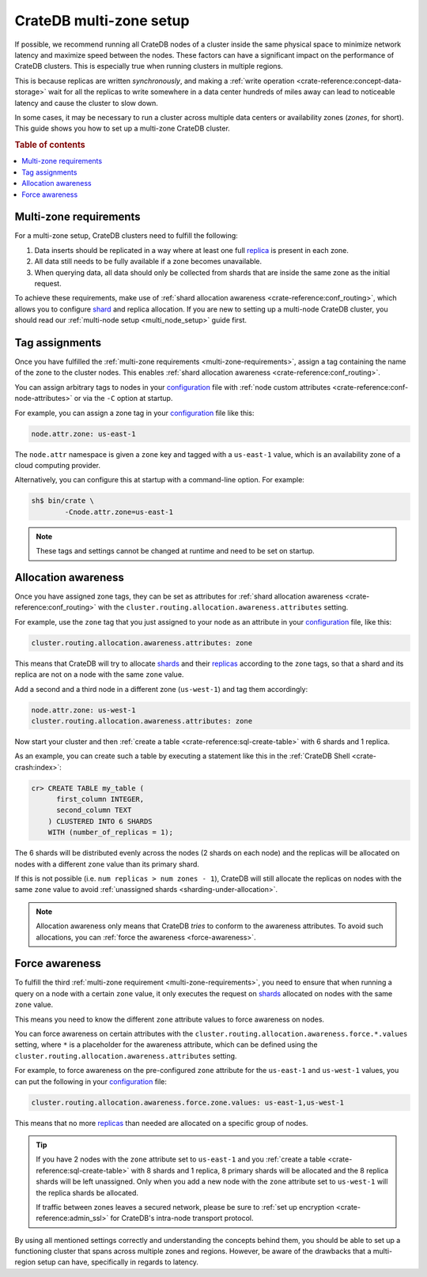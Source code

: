 .. _multi-zone-setup:

========================
CrateDB multi-zone setup
========================

If possible, we recommend running all CrateDB nodes of a cluster inside the
same physical space to minimize network latency and maximize speed between the
nodes. These factors can have a significant impact on the performance of
CrateDB clusters. This is especially true when running clusters in multiple
regions.

This is because replicas are written *synchronously*, and making a :ref:`write
operation <crate-reference:concept-data-storage>` wait for all the replicas
to write somewhere in a data center
hundreds of miles away can lead to noticeable latency and cause the cluster to
slow down.

In some cases, it may be necessary to run a cluster across multiple data
centers or availability zones (*zones*, for short). This guide shows you how
to set up a multi-zone CrateDB cluster.

.. rubric:: Table of contents

.. contents::
   :local:


.. _multi-zone-requirements:

Multi-zone requirements
=======================

For a multi-zone setup, CrateDB clusters need to fulfill the following:

1. Data inserts should be replicated in a way where at least one full `replica`_
   is present in each zone.

2. All data still needs to be fully available if a zone becomes unavailable.

3. When querying data, all data should only be collected from shards that are
   inside the same zone as the initial request.

To achieve these requirements, make use of :ref:`shard allocation awareness
<crate-reference:conf_routing>`, which
allows you to configure `shard`_ and replica allocation. If you are new to setting
up a multi-node CrateDB cluster, you should read our :ref:`multi-node setup
<multi_node_setup>` guide first.


.. _tag-assignments:

Tag assignments
===============

Once you have fulfilled the :ref:`multi-zone requirements
<multi-zone-requirements>`, assign a tag containing the name of the zone to
the cluster nodes. This enables :ref:`shard allocation awareness
<crate-reference:conf_routing>`.

You can assign arbitrary tags to nodes in your `configuration`_ file with
:ref:`node custom attributes <crate-reference:conf-node-attributes>` or via
the ``-C`` option at startup.

.. SEEALSO::

    Read our in-depth `configuration guide`_ for more details on CrateDB
    configuration options.

For example, you can assign a zone tag in your `configuration`_ file like this:

.. code-block:: yaml

    node.attr.zone: us-east-1

The ``node.attr`` namespace is given a ``zone`` key and tagged with a
``us-east-1`` value, which is an availability zone of a cloud computing
provider.

Alternatively, you can configure this at startup with a command-line option.
For example:

.. code-block:: console

    sh$ bin/crate \
            -Cnode.attr.zone=us-east-1

.. NOTE::

   These tags and settings cannot be changed at runtime and need to be
   set on startup.


.. _allocation-awareness:

Allocation awareness
====================

Once you have assigned zone tags, they can be set as attributes for
:ref:`shard allocation awareness <crate-reference:conf_routing>` with the
``cluster.routing.allocation.awareness.attributes`` setting.

For example, use the ``zone`` tag that you just assigned to your node as an
attribute in your `configuration`_ file, like this:

.. code-block:: yaml

    cluster.routing.allocation.awareness.attributes: zone

This means that CrateDB will try to allocate `shards`_ and their `replicas`_
according to the ``zone`` tags, so that a shard and its replica are not on a
node with the same ``zone`` value.

Add a second and a third node in a different zone (``us-west-1``) and tag
them accordingly:

.. code-block:: yaml

    node.attr.zone: us-west-1
    cluster.routing.allocation.awareness.attributes: zone

Now start your cluster and then :ref:`create a table <crate-reference:sql-create-table>`
with 6 shards and 1 replica.

As an example, you can create such a table by executing a statement like this
in the :ref:`CrateDB Shell <crate-crash:index>`:

.. code-block:: sql

    cr> CREATE TABLE my_table (
          first_column INTEGER,
          second_column TEXT
        ) CLUSTERED INTO 6 SHARDS
        WITH (number_of_replicas = 1);

The 6 shards will be distributed evenly across the nodes (2 shards on
each node) and the replicas will be allocated on nodes with a different
``zone`` value than its primary shard.

If this is not possible (i.e. ``num replicas > num zones - 1``), CrateDB will
still allocate the replicas on nodes with the same ``zone`` value to avoid
:ref:`unassigned shards <sharding-under-allocation>`.

.. NOTE::

   Allocation awareness only means that CrateDB *tries* to conform to the
   awareness attributes. To avoid such allocations, you can :ref:`force the
   awareness <force-awareness>`.


.. _force-awareness:

Force awareness
===============

To fulfill the third :ref:`multi-zone requirement <multi-zone-requirements>`,
you need to ensure that when running a query on a node with a certain ``zone``
value, it only executes the request on `shards`_ allocated on nodes with the same
``zone`` value.

This means you need to know the different ``zone`` attribute values to force
awareness on nodes.

You can force awareness on certain attributes with the
``cluster.routing.allocation.awareness.force.*.values`` setting, where ``*``
is a placeholder for the awareness attribute, which can be defined using the
``cluster.routing.allocation.awareness.attributes`` setting.

For example, to force awareness on the pre-configured ``zone`` attribute for
the ``us-east-1`` and ``us-west-1`` values, you can put the following in your
`configuration`_ file:

.. code-block:: yaml

    cluster.routing.allocation.awareness.force.zone.values: us-east-1,us-west-1

This means that no more `replicas`_ than needed are allocated on a specific group of
nodes.

.. TIP::

   If you have 2 nodes with the ``zone`` attribute set to ``us-east-1`` and you
   :ref:`create a table <crate-reference:sql-create-table>` with 8 shards and 1 replica, 8 primary shards will be allocated
   and the 8 replica shards will be left unassigned. Only when you add a new node
   with the ``zone`` attribute set to ``us-west-1`` will the replica shards be
   allocated.

   If traffic between zones leaves a secured network, please be sure to
   :ref:`set up encryption <crate-reference:admin_ssl>` for CrateDB's
   intra-node transport protocol.

By using all mentioned settings correctly and understanding the concepts behind
them, you should be able to set up a functioning cluster that spans across
multiple zones and regions. However, be aware of the drawbacks that a
multi-region setup can have, specifically in regards to latency.


.. _configuration guide: https://cratedb.com/docs/reference/configuration.html
.. _configuration: https://cratedb.com/docs/crate/reference/en/latest/config/index.html
.. _replica: https://cratedb.com/docs/crate/reference/en/latest/general/ddl/replication.html
.. _replicas: https://cratedb.com/docs/crate/reference/en/latest/general/ddl/replication.html
.. _shard: https://cratedb.com/docs/crate/reference/en/latest/general/ddl/sharding.html
.. _shards: https://cratedb.com/docs/crate/reference/en/latest/general/ddl/sharding.html
